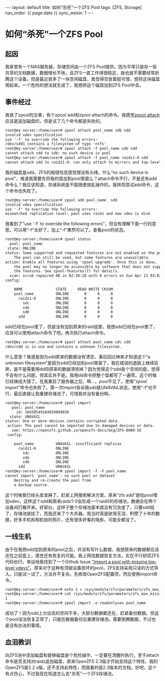 #+OPTIONS: ^:nil
#+BEGIN_EXPORT html
---
layout: default
title: 如何“杀死”一个ZFS Pool
tags: [ZFS, Storage]
nav_order: {{ page.date }}
sync_wexin: 1
---
#+END_EXPORT

* 如何“杀死”一个ZFS Pool

** 起因

我家里有一个NAS服务器，存储空间由一个ZFS Pool提供。因为平常只是存一些共享的文档数据，数据增长不快，且ZFS一直工作得很稳定，我也就不需要经常折腾这个设备。但是最近我多了一块空闲磁盘，我觉得空放着挺可惜，想将这块磁盘用起来。一个危险的想法就生成了，我想把这个磁盘加到ZFS Pool中去。

** 事件经过

我查了zpool的文章，有个zpool add和zpool attach的命令。我感觉[[https://openzfs.github.io/openzfs-docs/man/v2.3/8/zpool-attach.8.html][zpool attach]]应该是追加磁盘的，但是试了几个命令都是失败的。

#+begin_src txt
root@my-server:/home/user# zpool attach pool_name sdb sdd
invalid vdev specification
use '-f' to override the following errors:
/dev/sdd1 contains a filesystem of type 'ntfs'
root@my-server:/home/user# zpool attach -f pool_name sdb sdd
cannot attach sdd to sdb: no such device in pool
root@my-server:/home/user# zpool attach -f pool_name raidz1-0 sdd
cannot attach sdd to raidz1-0: can only attach to mirrors and top-level disks
#+end_src

我的磁盘是sdd，ZFS的报错信息感觉很没有头绪，什么“no such device in pool”，难道我需要先将我的盘加到pool里面么？attach命令不行，不是还有add命令么？我应该知道，存储系统是不能随便胡乱操作的。我转而尝试add命令，这个命令也失败了。

#+begin_src txt
root@my-server:/home/user# zpool add pool_name  sdd
invalid vdev specification
use '-f' to override the following errors:
mismatched replication level: pool uses raidz and new vdev is disk
#+end_src

我看到了“use '-f' to override the following errors”，但没有理解下面一行的意思。可以用“-f”太好了，加上“-f”果然可以了。查看pool的状态。

#+begin_src txt
root@my-server:/home/user# zpool status
  pool: pool_name
 state: ONLINE
status: Some supported and requested features are not enabled on the pool.
	The pool can still be used, but some features are unavailable.
action: Enable all features using 'zpool upgrade'. Once this is done,
	the pool may no longer be accessible by software that does not support
	the features. See zpool-features(7) for details.
  scan: scrub repaired 0B in 02:38:28 with 0 errors on Sun Apr 13 03:02:29 2025
config:

	NAME               STATE     READ WRITE CKSUM
	pool_name          ONLINE       0     0     0
	  raidz1-0         ONLINE       0     0     0
	    sdc            ONLINE       0     0     0
	    sde            ONLINE       0     0     0
	    sdb            ONLINE       0     0     0
	  sdd              ONLINE       0     0     0
#+end_src

sdd已经在pool里了，但是没有加到原来的raid组里。我想sdd已经在pool里了，应该可以使用attach命令了吧。再次执行attach命令。

#+begin_src txt
root@my-server:/home/user# zpool attach pool_name sdc sdd
/dev/sdd is in use and contains a unknown filesystem.
#+end_src

什么意思？难道是因为sdd原来的数据没有清空，事后回过神来才知道这个“a unknown filesystem”是因为sdd已经加到pool里面了。我在错误的道路上继续狂奔，是不是需要用dd将原来的数据清除掉？因为觉得这个sdd是个空闲的盘，觉得不会有什么问题，但其实并不是。我用dd命令把整个盘都写了一遍零。这个时候已经铸成大错了。在我重启了服务器之后，啊...，pool不见了。使用“zpool import”命令也失败了。第一次import告诉我sdd是UNAVAIL状态，使用“-f”也不行，最后直接让我重建存储池了，可惜我并没有备份啊。

#+begin_src txt
root@my-server:/home/user# zpool import
   pool: pool_name
     id: 16650549184859894038
  state: UNAVAIL
status: One or more devices contains corrupted data.
 action: The pool cannot be imported due to damaged devices or data.
   see: https://openzfs.github.io/openzfs-docs/msg/ZFS-8000-5E
 config:

	pool_name          UNAVAIL  insufficient replicas
	  raidz1-0         ONLINE
	    sdc            ONLINE
	    sde            ONLINE
	    sdb            ONLINE
	  sdd              UNAVAIL
root@my-server:/home/user# zpool import -f -F pool_name
cannot import 'pool_name': no such pool or dataset
	Destroy and re-create the pool from
	a backup source.
#+end_src

这个时候我已经头皮发麻了。赶紧上网搜索解决方案，原来“zfs add”是给pool增加vdev，这样这个sdd和原来raidz1-0会形成一个raid0的存储池，数据会在两个设备间打散开来。好家伙，这样子整个存储池基本就没有冗余度了，只要sdd挂了，存储池就挂了，而我还来了个大杀器。我当时真是欲哭无泪，积攒了十年的数据，好多手机和相机拍的照片，还有很多好看的电影，可能全都没了。

** 一线生机

由于在我把sdd加到原来的pool之后，并没有写什么数据，我想原来的数据都应该还在之前盘上，感觉还有恢复的可能。我上网找数据恢复方法，实在不行研究ZFS代码也行。幸运地我找到了一个Github Issue [[https://github.com/openzfs/zfs/issues/852]["Import a pool with missing top-level vdevs"]]。原来对于这种有顶层设备损坏的pool，ZFS支持采用只读的方式导入。只能试一试了，方法并不复杂。先修改OpenZFS配置项，然后使用import命令。

#+begin_src txt
root@my-server:/home/user# echo 1 > /sys/module/zfs/parameters/zfs_max_missing_tvds
root@my-server:/home/user# cat /sys/module/zfs/parameters/zfs_max_missing_tvds
1
root@my-server:/home/user# zpool import -o readonly=on pool_name
#+end_src

成功了！因为sdd上分出去的空间不多，大部分数据都还在，赶紧备份数据。但这个pool没法恢复正常了，只能在数据备份后重建存储池。需要倒腾数据，不过也是没有办法的事情。

** 血泪教训

向ZFS池中添加磁盘和替换磁盘是个危险操作，一定要在清醒时执行。至于attach命令是否支持对raidz追加磁盘，原来OpenZFS 2.3版才开始支持这个特性。我的OpenZFS是2.2.x版，还不支持此特性，而我看的是2.3版本的文档。好吧，这个有点伤心，不过我现在知道怎么去"杀死"一个ZFS存储池。
